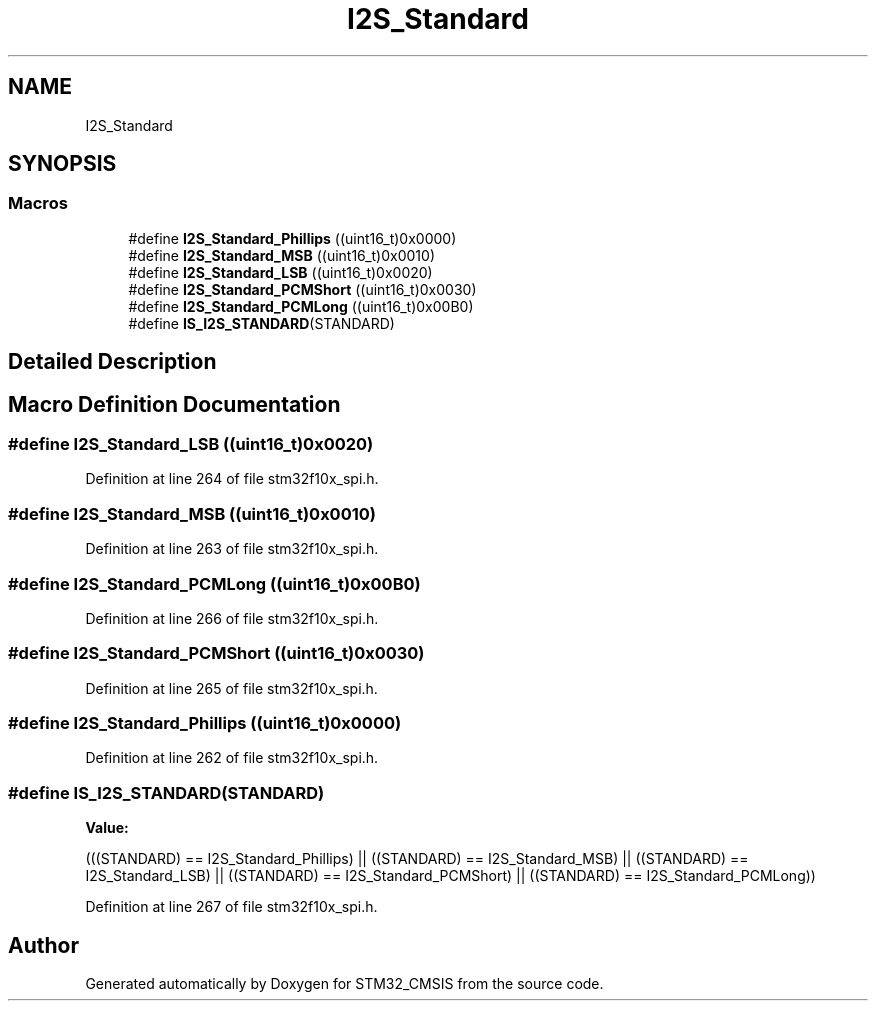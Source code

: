 .TH "I2S_Standard" 3 "Sun Apr 16 2017" "STM32_CMSIS" \" -*- nroff -*-
.ad l
.nh
.SH NAME
I2S_Standard
.SH SYNOPSIS
.br
.PP
.SS "Macros"

.in +1c
.ti -1c
.RI "#define \fBI2S_Standard_Phillips\fP   ((uint16_t)0x0000)"
.br
.ti -1c
.RI "#define \fBI2S_Standard_MSB\fP   ((uint16_t)0x0010)"
.br
.ti -1c
.RI "#define \fBI2S_Standard_LSB\fP   ((uint16_t)0x0020)"
.br
.ti -1c
.RI "#define \fBI2S_Standard_PCMShort\fP   ((uint16_t)0x0030)"
.br
.ti -1c
.RI "#define \fBI2S_Standard_PCMLong\fP   ((uint16_t)0x00B0)"
.br
.ti -1c
.RI "#define \fBIS_I2S_STANDARD\fP(STANDARD)"
.br
.in -1c
.SH "Detailed Description"
.PP 

.SH "Macro Definition Documentation"
.PP 
.SS "#define I2S_Standard_LSB   ((uint16_t)0x0020)"

.PP
Definition at line 264 of file stm32f10x_spi\&.h\&.
.SS "#define I2S_Standard_MSB   ((uint16_t)0x0010)"

.PP
Definition at line 263 of file stm32f10x_spi\&.h\&.
.SS "#define I2S_Standard_PCMLong   ((uint16_t)0x00B0)"

.PP
Definition at line 266 of file stm32f10x_spi\&.h\&.
.SS "#define I2S_Standard_PCMShort   ((uint16_t)0x0030)"

.PP
Definition at line 265 of file stm32f10x_spi\&.h\&.
.SS "#define I2S_Standard_Phillips   ((uint16_t)0x0000)"

.PP
Definition at line 262 of file stm32f10x_spi\&.h\&.
.SS "#define IS_I2S_STANDARD(STANDARD)"
\fBValue:\fP
.PP
.nf
(((STANDARD) == I2S_Standard_Phillips) || \
                                   ((STANDARD) == I2S_Standard_MSB) || \
                                   ((STANDARD) == I2S_Standard_LSB) || \
                                   ((STANDARD) == I2S_Standard_PCMShort) || \
                                   ((STANDARD) == I2S_Standard_PCMLong))
.fi
.PP
Definition at line 267 of file stm32f10x_spi\&.h\&.
.SH "Author"
.PP 
Generated automatically by Doxygen for STM32_CMSIS from the source code\&.
